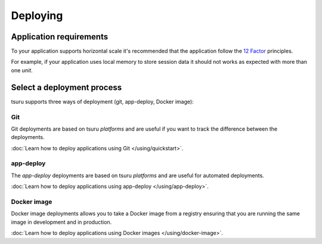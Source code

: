 .. Copyright 2016 tsuru authors. All rights reserved.
   Use of this source code is governed by a BSD-style
   license that can be found in the LICENSE file.

Deploying
=========

Application requirements
------------------------

To your application supports horizontal scale it's recommended that the
application follow the `12 Factor <http://www.12factor.net/>`_ principles.

For example, if your application uses local memory to store session data it
should not works as expected with more than one `unit`.

Select a deployment process
---------------------------

tsuru supports three ways of deployment (git, app-deploy, Docker image):

Git
+++

Git deployments are based on tsuru `platforms` and are useful if you want to
track the difference between the deployments.

:doc:`Learn how to deploy applications using Git </using/quickstart>`.

app-deploy
++++++++++

The `app-deploy` deployments are based on tsuru `platforms` and are useful for
automated deployments.

:doc:`Learn how to deploy applications using app-deploy </using/app-deploy>`.

Docker image
++++++++++++

Docker image deployments allows you to take a Docker image from a registry
ensuring that you are running the same image in development and in production.

:doc:`Learn how to deploy applications using Docker images </using/docker-image>`.
